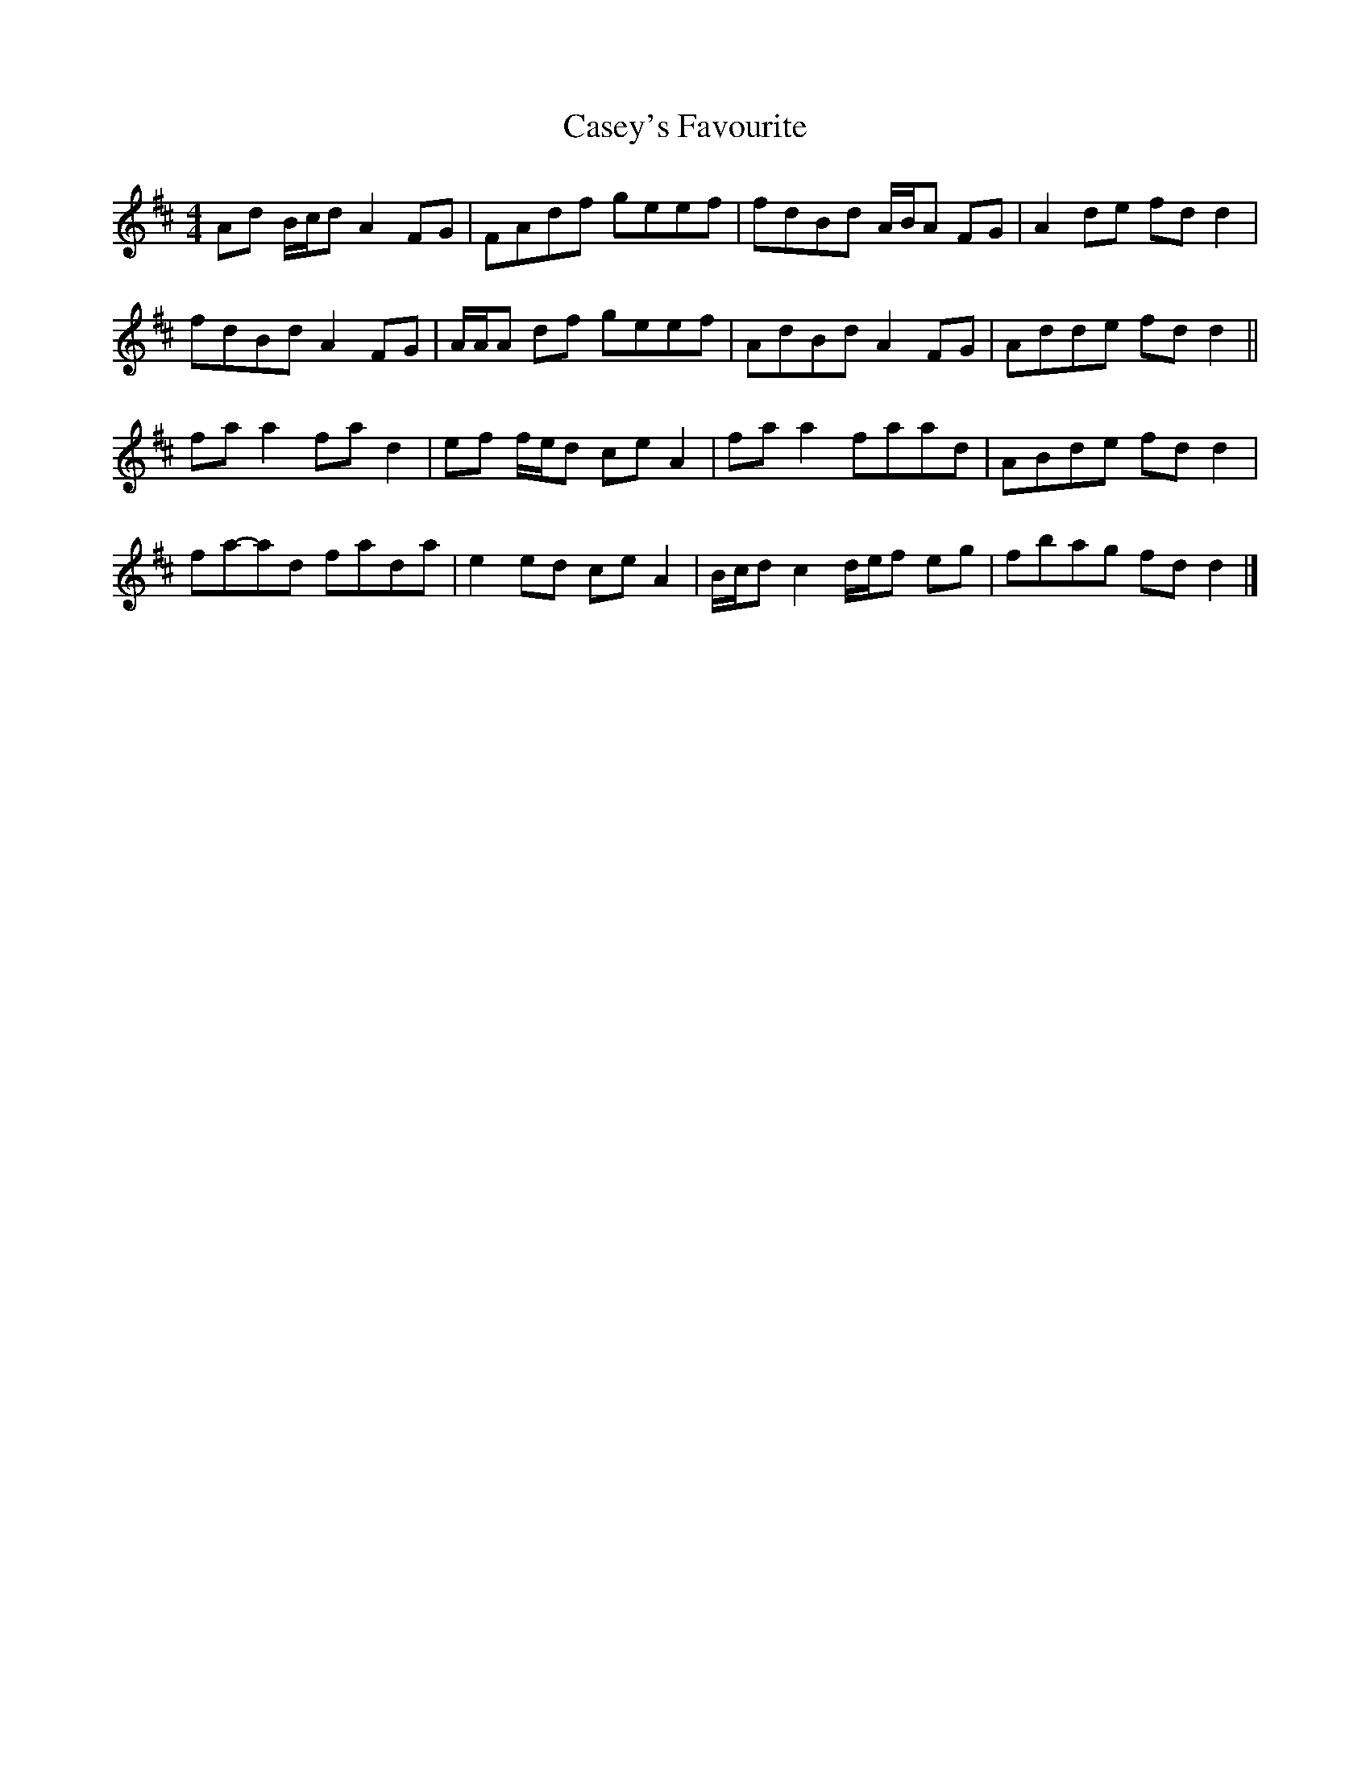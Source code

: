 X: 3
T: Casey's Favourite
Z: ceolachan
S: https://thesession.org/tunes/10391#setting20348
R: strathspey
M: 4/4
L: 1/8
K: Dmaj
Ad B/c/d A2 FG | FAdf geef | fdBd A/B/A FG | A2 de fd d2 |
fdBd A2 FG | A/A/A df geef | AdBd A2 FG | Adde fd d2 ||
fa a2 fa d2 | ef f/e/d ce A2 | fa a2 faad | ABde fd d2 |
fa-ad fada | e2 ed ce A2 | B/c/d c2 d/e/f eg | fbag fd d2 |]
